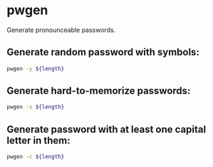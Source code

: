 * pwgen

Generate pronounceable passwords.

** Generate random password with symbols:

#+BEGIN_SRC sh
  pwgen -y ${length}
#+END_SRC

** Generate hard-to-memorize passwords:

#+BEGIN_SRC sh
  pwgen -s ${length}
#+END_SRC

** Generate password with at least one capital letter in them:

#+BEGIN_SRC sh
  pwgen -c ${length}
#+END_SRC
